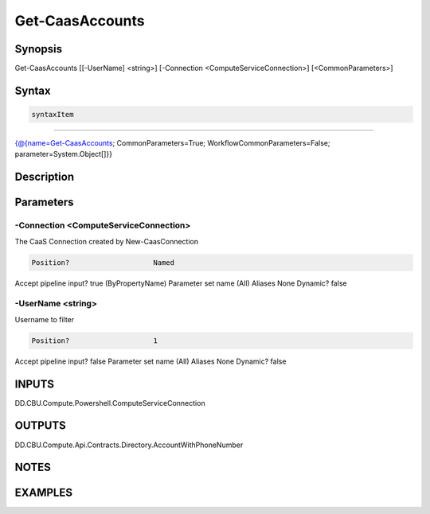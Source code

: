 ﻿Get-CaasAccounts
===================

Synopsis
--------


Get-CaasAccounts [[-UserName] <string>] [-Connection <ComputeServiceConnection>] [<CommonParameters>]


Syntax
------

.. code-block:: powershell

    syntaxItem                                                                                                  

----------                                                                                                  

{@{name=Get-CaasAccounts; CommonParameters=True; WorkflowCommonParameters=False; parameter=System.Object[]}}


Description
-----------



Parameters
----------

-Connection <ComputeServiceConnection>
~~~~~~~~~

The CaaS Connection created by New-CaasConnection

.. code-block:: powershell

    Position?                    Named
Accept pipeline input?       true (ByPropertyName)
Parameter set name           (All)
Aliases                      None
Dynamic?                     false

 
-UserName <string>
~~~~~~~~~

Username to filter

.. code-block:: powershell

    Position?                    1
Accept pipeline input?       false
Parameter set name           (All)
Aliases                      None
Dynamic?                     false


INPUTS
------

DD.CBU.Compute.Powershell.ComputeServiceConnection


OUTPUTS
-------

DD.CBU.Compute.Api.Contracts.Directory.AccountWithPhoneNumber


NOTES
-----



EXAMPLES
---------

